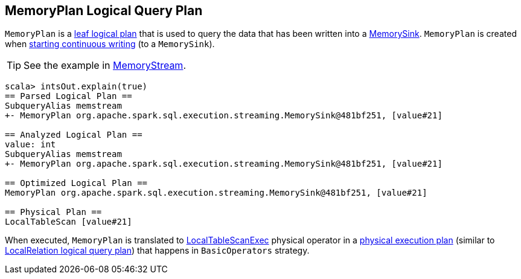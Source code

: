 == MemoryPlan Logical Query Plan

`MemoryPlan` is a link:spark-sql-catalyst-LogicalPlan.adoc#LeafNode[leaf logical plan] that is used to query the data that has been written into a link:spark-sql-streaming-sink.adoc#MemorySink[MemorySink]. `MemoryPlan` is created when link:spark-sql-streaming-DataStreamWriter.adoc#start[starting continuous writing] (to a `MemorySink`).

TIP: See the example in link:spark-sql-streaming-MemoryStream.adoc[MemoryStream].

```
scala> intsOut.explain(true)
== Parsed Logical Plan ==
SubqueryAlias memstream
+- MemoryPlan org.apache.spark.sql.execution.streaming.MemorySink@481bf251, [value#21]

== Analyzed Logical Plan ==
value: int
SubqueryAlias memstream
+- MemoryPlan org.apache.spark.sql.execution.streaming.MemorySink@481bf251, [value#21]

== Optimized Logical Plan ==
MemoryPlan org.apache.spark.sql.execution.streaming.MemorySink@481bf251, [value#21]

== Physical Plan ==
LocalTableScan [value#21]
```

When executed, `MemoryPlan` is translated to link:spark-sql-spark-plan-LocalTableScanExec.adoc[LocalTableScanExec] physical operator in a link:spark-sql-catalyst-SparkPlan.adoc[physical execution plan] (similar to link:spark-sql-logical-plan-LocalRelation.adoc[LocalRelation logical query plan]) that happens in `BasicOperators` strategy.
